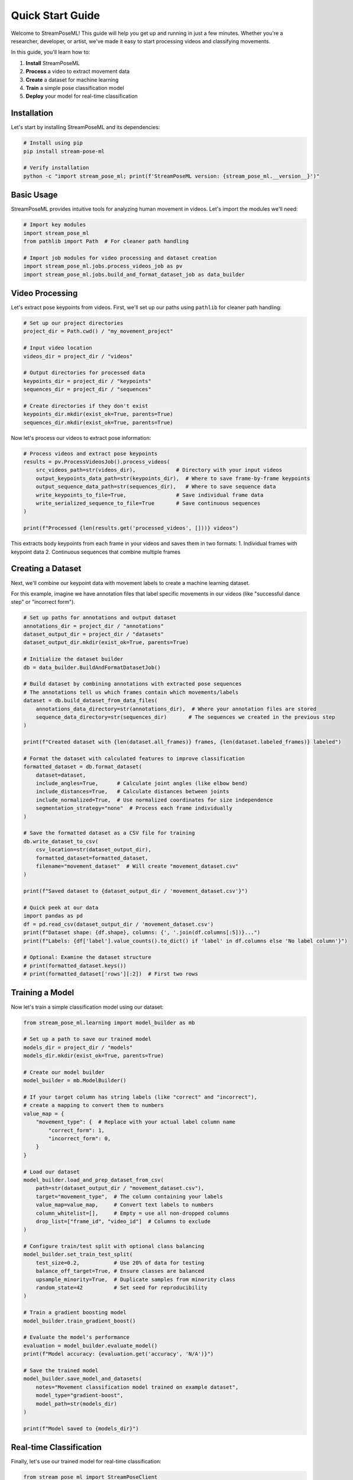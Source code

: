 Quick Start Guide
=================

Welcome to StreamPoseML! This guide will help you get up and running in just a few minutes. Whether you're a researcher, developer, or artist, we've made it easy to start processing videos and classifying movements.

In this guide, you'll learn how to:

1. **Install** StreamPoseML
2. **Process** a video to extract movement data
3. **Create** a dataset for machine learning
4. **Train** a simple pose classification model
5. **Deploy** your model for real-time classification

Installation
-----------

Let's start by installing StreamPoseML and its dependencies:

.. code-block:: bash

   # Install using pip
   pip install stream-pose-ml
   
   # Verify installation
   python -c "import stream_pose_ml; print(f'StreamPoseML version: {stream_pose_ml.__version__}')"

Basic Usage
-----------

StreamPoseML provides intuitive tools for analyzing human movement in videos. Let's import the modules we'll need:

.. code-block:: python

   # Import key modules
   import stream_pose_ml
   from pathlib import Path  # For cleaner path handling

   # Import job modules for video processing and dataset creation
   import stream_pose_ml.jobs.process_videos_job as pv
   import stream_pose_ml.jobs.build_and_format_dataset_job as data_builder

Video Processing
----------------

Let's extract pose keypoints from videos. First, we'll set up our paths using ``pathlib`` for cleaner path handling:

.. code-block:: python

   # Set up our project directories
   project_dir = Path.cwd() / "my_movement_project"
   
   # Input video location
   videos_dir = project_dir / "videos"
   
   # Output directories for processed data
   keypoints_dir = project_dir / "keypoints"
   sequences_dir = project_dir / "sequences"
   
   # Create directories if they don't exist
   keypoints_dir.mkdir(exist_ok=True, parents=True)
   sequences_dir.mkdir(exist_ok=True, parents=True)

Now let's process our videos to extract pose information:

.. code-block:: python

   # Process videos and extract pose keypoints
   results = pv.ProcessVideosJob().process_videos(
       src_videos_path=str(videos_dir),             # Directory with your input videos
       output_keypoints_data_path=str(keypoints_dir),  # Where to save frame-by-frame keypoints
       output_sequence_data_path=str(sequences_dir),   # Where to save sequence data
       write_keypoints_to_file=True,                # Save individual frame data
       write_serialized_sequence_to_file=True       # Save continuous sequences
   )
   
   print(f"Processed {len(results.get('processed_videos', []))} videos")

This extracts body keypoints from each frame in your videos and saves them in two formats:
1. Individual frames with keypoint data
2. Continuous sequences that combine multiple frames

Creating a Dataset
------------------

Next, we'll combine our keypoint data with movement labels to create a machine learning dataset. 

For this example, imagine we have annotation files that label specific movements in our videos (like "successful dance step" or "incorrect form").

.. code-block:: python

   # Set up paths for annotations and output dataset
   annotations_dir = project_dir / "annotations"
   dataset_output_dir = project_dir / "datasets"
   dataset_output_dir.mkdir(exist_ok=True, parents=True)
   
   # Initialize the dataset builder
   db = data_builder.BuildAndFormatDatasetJob()

   # Build dataset by combining annotations with extracted pose sequences
   # The annotations tell us which frames contain which movements/labels
   dataset = db.build_dataset_from_data_files(
       annotations_data_directory=str(annotations_dir),  # Where your annotation files are stored
       sequence_data_directory=str(sequences_dir)       # The sequences we created in the previous step
   )
   
   print(f"Created dataset with {len(dataset.all_frames)} frames, {len(dataset.labeled_frames)} labeled")

   # Format the dataset with calculated features to improve classification
   formatted_dataset = db.format_dataset(
       dataset=dataset,
       include_angles=True,      # Calculate joint angles (like elbow bend)
       include_distances=True,   # Calculate distances between joints
       include_normalized=True,  # Use normalized coordinates for size independence
       segmentation_strategy="none"  # Process each frame individually
   )

   # Save the formatted dataset as a CSV file for training
   db.write_dataset_to_csv(
       csv_location=str(dataset_output_dir),
       formatted_dataset=formatted_dataset,
       filename="movement_dataset"  # Will create "movement_dataset.csv"
   )
   
   print(f"Saved dataset to {dataset_output_dir / 'movement_dataset.csv'}")
   
   # Quick peek at our data
   import pandas as pd
   df = pd.read_csv(dataset_output_dir / 'movement_dataset.csv')
   print(f"Dataset shape: {df.shape}, columns: {', '.join(df.columns[:5])}...")
   print(f"Labels: {df['label'].value_counts().to_dict() if 'label' in df.columns else 'No label column'}")
   
   # Optional: Examine the dataset structure
   # print(formatted_dataset.keys())
   # print(formatted_dataset['rows'][:2])  # First two rows

Training a Model
--------------

Now let's train a simple classification model using our dataset:

.. code-block:: python

   from stream_pose_ml.learning import model_builder as mb
   
   # Set up a path to save our trained model
   models_dir = project_dir / "models"
   models_dir.mkdir(exist_ok=True, parents=True)
   
   # Create our model builder
   model_builder = mb.ModelBuilder()
   
   # If your target column has string labels (like "correct" and "incorrect"),
   # create a mapping to convert them to numbers
   value_map = {
       "movement_type": {  # Replace with your actual label column name
           "correct_form": 1,
           "incorrect_form": 0,
       }
   }
   
   # Load our dataset
   model_builder.load_and_prep_dataset_from_csv(
       path=str(dataset_output_dir / "movement_dataset.csv"), 
       target="movement_type",  # The column containing your labels
       value_map=value_map,     # Convert text labels to numbers
       column_whitelist=[],     # Empty = use all non-dropped columns
       drop_list=["frame_id", "video_id"]  # Columns to exclude
   )
   
   # Configure train/test split with optional class balancing
   model_builder.set_train_test_split(
       test_size=0.2,           # Use 20% of data for testing
       balance_off_target=True, # Ensure classes are balanced
       upsample_minority=True,  # Duplicate samples from minority class
       random_state=42          # Set seed for reproducibility
   )
   
   # Train a gradient boosting model
   model_builder.train_gradient_boost()
   
   # Evaluate the model's performance
   evaluation = model_builder.evaluate_model()
   print(f"Model accuracy: {evaluation.get('accuracy', 'N/A')}")
   
   # Save the trained model
   model_builder.save_model_and_datasets(
       notes="Movement classification model trained on example dataset",
       model_type="gradient-boost",
       model_path=str(models_dir)
   )
   
   print(f"Model saved to {models_dir}")

Real-time Classification
------------------------

Finally, let's use our trained model for real-time classification:

.. code-block:: python

   from stream_pose_ml import StreamPoseClient
   from stream_pose_ml.blaze_pose.mediapipe_client import MediaPipeClient
   from stream_pose_ml.learning.trained_model import TrainedModel
   from stream_pose_ml.learning.sequence_transformer import SequenceTransformer
   import pickle
   import cv2

   # Load our saved model
   model = TrainedModel()
   with open(models_dir / "gradient-boost-model.pkl", 'rb') as f:
       trained_classifier = pickle.load(f)
       model_data = pickle.load(f)
   
   model.set_model(model=trained_classifier, model_data=model_data)

   # Initialize components
   mpc = MediaPipeClient()  # Connects to MediaPipe for pose detection
   transformer = SequenceTransformer()  # Transforms pose data to features

   # Create a StreamPoseClient for real-time classification
   client = StreamPoseClient(
       frame_window=30,  # How many frames to consider together (like 1 second of video)
       mediapipe_client_instance=mpc,
       trained_model=model,
       data_transformer=transformer
   )

   # Example: Process a single image (in a real app, you'd process video frames)
   image_path = Path("path/to/test/image.jpg")
   if image_path.exists():
       image = cv2.imread(str(image_path))
       client.run_frame_pipeline(image)
       
       # Get the classification result
       result = client.current_classification
       print(f"Classification result: {result}")
   else:
       print(f"Image not found at {image_path}")

   # For webcam processing, you would use something like:
   '''
   cap = cv2.VideoCapture(0)  # Open webcam
   while True:
       ret, frame = cap.read()
       if not ret:
           break
           
       # Process the frame
       client.run_frame_pipeline(frame)
       
       # Use the classification
       if client.current_classification is not None:
           # Do something with the result
           label = "Correct form" if client.current_classification else "Incorrect form"
           cv2.putText(frame, label, (50, 50), 
                      cv2.FONT_HERSHEY_SIMPLEX, 1, (0, 255, 0), 2)
       
       cv2.imshow('Movement Classification', frame)
       if cv2.waitKey(1) & 0xFF == ord('q'):
           break
           
   cap.release()
   cv2.destroyAllWindows()
   '''

Web Application Deployment
-----------------------

For a complete interactive experience, you can deploy your model in the StreamPoseML web application:

.. code-block:: bash

   # Clone the repository (if you haven't already)
   git clone https://github.com/mrilikecoding/StreamPoseML.git
   cd StreamPoseML
   
   # Start the web application (uses Docker)
   make start
   
   # Now open http://localhost:3000 in your browser
   # You can upload your model in the Settings section

Next Steps
----------

**For Python Package Users:**

* :doc:`../workflows/video_processing` - Detailed video processing workflow
* :doc:`../guide/concepts` - Core concepts and dataset creation
* :doc:`../api/clients` - Package reference for model training and usage
* :doc:`../examples/notebook_walkthrough` - Complete example with real data

**For Web Application Users:**

* :doc:`../webapp/installation` - Setting up the web application
* :doc:`../webapp/usage` - Using the web application